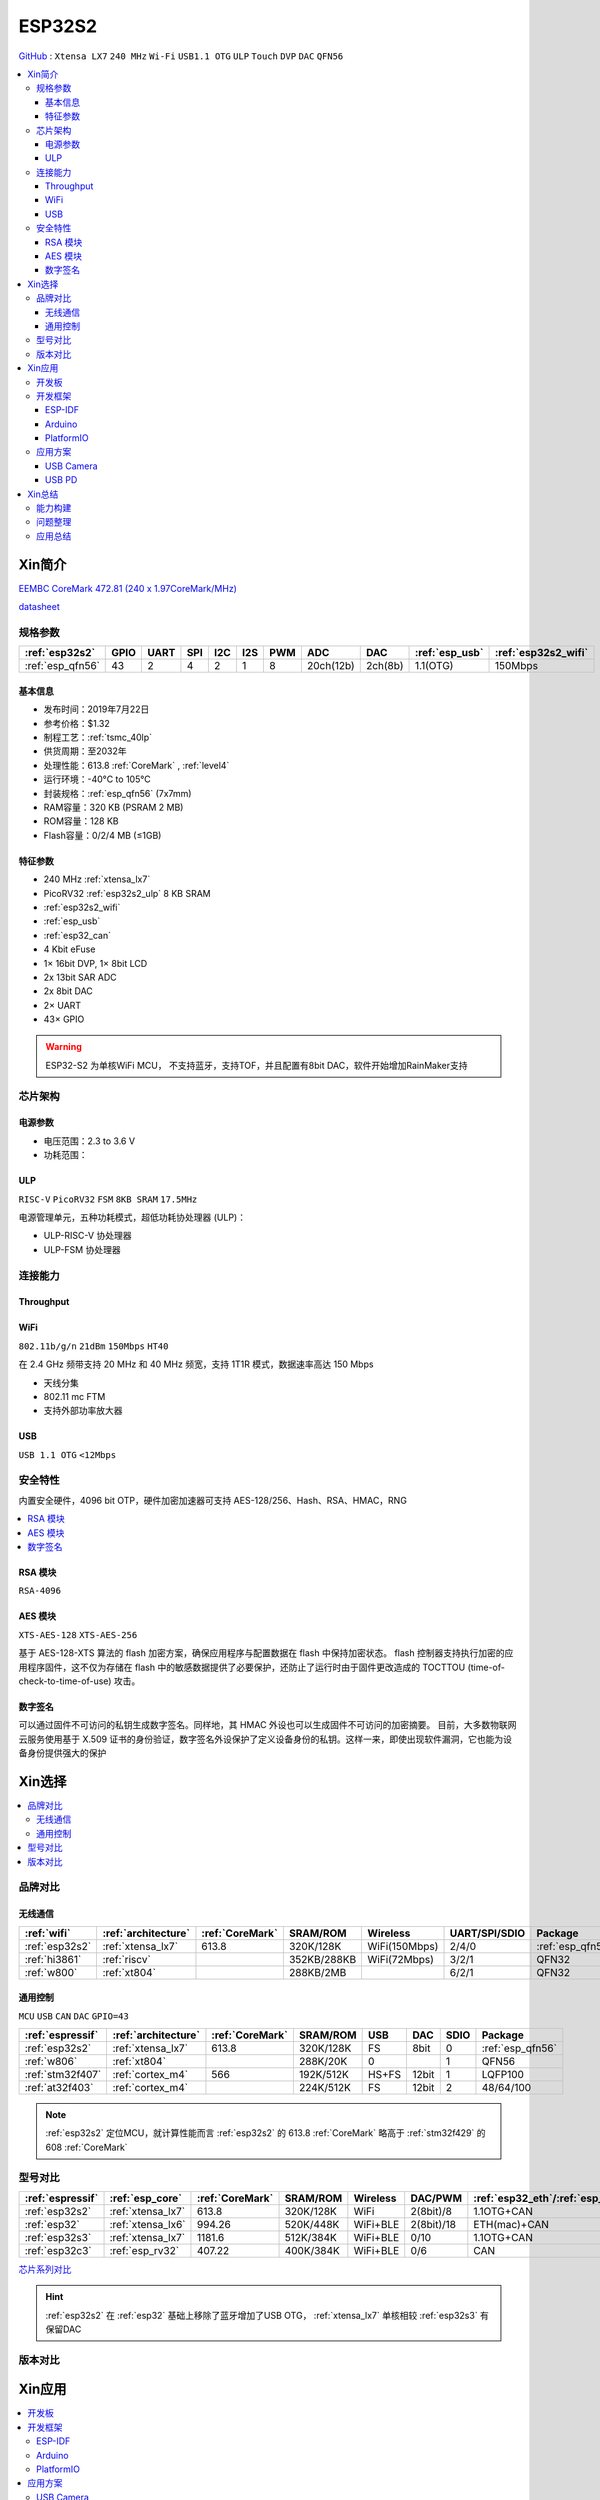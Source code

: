 
.. _esp32s2:

ESP32S2
================

`GitHub <https://github.com/SoCXin/ESP32-S2>`_ : ``Xtensa LX7`` ``240 MHz`` ``Wi-Fi`` ``USB1.1 OTG`` ``ULP`` ``Touch`` ``DVP`` ``DAC`` ``QFN56``

.. contents::
    :local:

Xin简介
-----------

`EEMBC CoreMark 472.81 (240 x 1.97CoreMark/MHz) <https://www.eembc.org/viewer/?benchmark_seq=13418>`_

.. image:: ./images/ESP32S2.png
    :target: https://docs.espressif.com/projects/esp-idf/zh_CN/latest/esp32s2/get-started/index.html

`datasheet <https://www.espressif.com/sites/default/files/documentation/esp32-s2_datasheet_cn.pdf>`_

规格参数
~~~~~~~~~~~

.. list-table::
    :header-rows:  1

    * - :ref:`esp32s2`
      - GPIO
      - UART
      - SPI
      - I2C
      - I2S
      - PWM
      - ADC
      - DAC
      - :ref:`esp_usb`
      - :ref:`esp32s2_wifi`
    * - :ref:`esp_qfn56`
      - 43
      - 2
      - 4
      - 2
      - 1
      - 8
      - 20ch(12b)
      - 2ch(8b)
      - 1.1(OTG)
      - 150Mbps


基本信息
^^^^^^^^^^^

* 发布时间：2019年7月22日
* 参考价格：$1.32
* 制程工艺：:ref:`tsmc_40lp`
* 供货周期：至2032年
* 处理性能：613.8 :ref:`CoreMark` , :ref:`level4`
* 运行环境：-40°C to 105°C
* 封装规格：:ref:`esp_qfn56` (7x7mm)
* RAM容量：320 KB (PSRAM 2 MB)
* ROM容量：128 KB
* Flash容量：0/2/4 MB (≤1GB)


特征参数
^^^^^^^^^^^

* 240 MHz :ref:`xtensa_lx7`
* PicoRV32 :ref:`esp32s2_ulp` 8 KB SRAM
* :ref:`esp32s2_wifi`
* :ref:`esp_usb`
* :ref:`esp32_can`
* 4 Kbit eFuse
* 1× 16bit DVP, 1× 8bit LCD
* 2x 13bit SAR ADC
* 2x 8bit DAC
* 2× UART
* 43× GPIO


.. warning::
    ESP32-S2 为单核WiFi MCU， ``不支持蓝牙``，支持TOF，并且配置有8bit DAC，软件开始增加RainMaker支持

芯片架构
~~~~~~~~~~~


电源参数
^^^^^^^^^^^

* 电压范围：2.3 to 3.6 V
* 功耗范围：

.. _esp32s2_ulp:

ULP
^^^^^^^^^^^^^^
``RISC-V`` ``PicoRV32`` ``FSM`` ``8KB SRAM`` ``17.5MHz``


电源管理单元，五种功耗模式，超低功耗协处理器 (ULP)：

* ULP-RISC-V 协处理器
* ULP-FSM 协处理器



连接能力
~~~~~~~~~~~~~~

.. _esp32s2_throughput:

Throughput
^^^^^^^^^^^^^^^


.. _esp32s2_wifi:

WiFi
^^^^^^^^^^^^^^^
``802.11b/g/n`` ``21dBm`` ``150Mbps`` ``HT40``

在 2.4 GHz 频带支持 20 MHz 和 40 MHz 频宽，支持 1T1R 模式，数据速率高达 150 Mbps

* 天线分集
* 802.11 mc FTM
* 支持外部功率放大器

.. _esp_usb:

USB
^^^^^^^^^^^^^^
``USB 1.1 OTG`` ``<12Mbps``


安全特性
~~~~~~~~~~~~~~

内置安全硬件，4096 bit OTP，硬件加密加速器可支持 AES-128/256、Hash、RSA、HMAC，RNG


.. contents::
    :local:

RSA 模块
^^^^^^^^^^^^^^^
``RSA-4096``


AES 模块
^^^^^^^^^^^^^^^
``XTS-AES-128`` ``XTS-AES-256``

基于 AES-128-XTS 算法的 flash 加密方案，确保应用程序与配置数据在 flash 中保持加密状态。
flash 控制器支持执行加密的应用程序固件，这不仅为存储在 flash 中的敏感数据提供了必要保护，还防止了运行时由于固件更改造成的 TOCTTOU (time-of-check-to-time-of-use) 攻击。


数字签名
^^^^^^^^^^^^^^^

可以通过固件不可访问的私钥生成数字签名。同样地，其 HMAC 外设也可以生成固件不可访问的加密摘要。
目前，大多数物联网云服务使用基于 X.509 证书的身份验证，数字签名外设保护了定义设备身份的私钥。这样一来，即使出现软件漏洞，它也能为设备身份提供强大的保护



Xin选择
-----------

.. contents::
    :local:

品牌对比
~~~~~~~~~~~~

无线通信
^^^^^^^^^^^^

.. list-table::
    :header-rows:  1

    * - :ref:`wifi`
      - :ref:`architecture`
      - :ref:`CoreMark`
      - SRAM/ROM
      - Wireless
      - UART/SPI/SDIO
      - Package
    * - :ref:`esp32s2`
      - :ref:`xtensa_lx7`
      - 613.8
      - 320K/128K
      - WiFi(150Mbps)
      - 2/4/0
      - :ref:`esp_qfn56`
    * - :ref:`hi3861`
      - :ref:`riscv`
      -
      - 352KB/288KB
      - WiFi(72Mbps)
      - 3/2/1
      - QFN32
    * - :ref:`w800`
      - :ref:`xt804`
      -
      - 288KB/2MB
      -
      - 6/2/1
      - QFN32

通用控制
^^^^^^^^^^^^
``MCU`` ``USB`` ``CAN`` ``DAC`` ``GPIO=43``


.. list-table::
    :header-rows:  1

    * - :ref:`espressif`
      - :ref:`architecture`
      - :ref:`CoreMark`
      - SRAM/ROM
      - USB
      - DAC
      - SDIO
      - Package
    * - :ref:`esp32s2`
      - :ref:`xtensa_lx7`
      - 613.8
      - 320K/128K
      - FS
      - 8bit
      - 0
      - :ref:`esp_qfn56`
    * - :ref:`w806`
      - :ref:`xt804`
      -
      - 288K/20K
      - 0
      -
      - 1
      - QFN56
    * - :ref:`stm32f407`
      - :ref:`cortex_m4`
      - 566
      - 192K/512K
      - HS+FS
      - 12bit
      - 1
      - LQFP100
    * - :ref:`at32f403`
      - :ref:`cortex_m4`
      -
      - 224K/512K
      - FS
      - 12bit
      - 2
      - 48/64/100


.. note::
    :ref:`esp32s2` 定位MCU，就计算性能而言 :ref:`esp32s2` 的 613.8 :ref:`CoreMark` 略高于 :ref:`stm32f429` 的 608 :ref:`CoreMark`

型号对比
~~~~~~~~~~~~


.. list-table::
    :header-rows:  1

    * - :ref:`espressif`
      - :ref:`esp_core`
      - :ref:`CoreMark`
      - SRAM/ROM
      - Wireless
      - DAC/PWM
      - :ref:`esp32_eth`/:ref:`esp_usb`/:ref:`esp32_can`
      - Package
    * - :ref:`esp32s2`
      - :ref:`xtensa_lx7`
      - 613.8
      - 320K/128K
      - WiFi
      - 2(8bit)/8
      - 1.1OTG+CAN
      - :ref:`esp_qfn56`
    * - :ref:`esp32`
      - :ref:`xtensa_lx6`
      - 994.26
      - 520K/448K
      - WiFi+BLE
      - 2(8bit)/18
      - ETH(mac)+CAN
      - :ref:`esp_qfn48`

    * - :ref:`esp32s3`
      - :ref:`xtensa_lx7`
      - 1181.6
      - 512K/384K
      - WiFi+BLE
      - 0/10
      - 1.1OTG+CAN
      - :ref:`esp_qfn56`
    * - :ref:`esp32c3`
      - :ref:`esp_rv32`
      - 407.22
      - 400K/384K
      - WiFi+BLE
      - 0/6
      - CAN
      - :ref:`esp_qfn32`


`芯片系列对比 <https://docs.espressif.com/projects/esp-idf/zh_CN/latest/esp32s3/hw-reference/chip-series-comparison.html>`_


.. hint::
    :ref:`esp32s2` 在 :ref:`esp32` 基础上移除了蓝牙增加了USB OTG， :ref:`xtensa_lx7` 单核相较 :ref:`esp32s3` 有保留DAC

版本对比
~~~~~~~~~

.. image:: ./images/ESP32S2ser.png
    :target: https://www.espressif.com/sites/default/files/documentation/esp32-s2_datasheet_cn.pdf



Xin应用
-----------

.. contents::
    :local:

开发板
~~~~~~~~~~

.. image:: ./images/B_ESP32S2.jpg
    :target: https://item.taobao.com/item.htm?spm=a1z09.2.0.0.4cb32e8dCPqAi3&id=641754177657&_u=vgas3eue654

开发框架
~~~~~~~~~~

ESP-IDF
^^^^^^^^^^^^
``IDF ≥ v4.2``

:ref:`esp_idf` 从v4.2版本后开始支持 :ref:`esp32s2` ，使用时优选仓库 `esp-idf(v4.4) <https://github.com/espressif/esp-idf/tree/release/v4.4>`_ ，集成众多功能组件，由官方提供支持保证，是商业化应用开发最好选择。



Arduino
^^^^^^^^^^^^

:ref:`esp_arduino` 提供低门槛开发环境，现已支持Arduino IDE2.0

PlatformIO
^^^^^^^^^^^^

:ref:`pio` 提供便捷的开发环境，在此基础上升级的 :ref:`qio` 针对该平台单独优化，提供更全面的资源整合框架 `P512 <https://docs.os-q.com/P512>`_

应用方案
~~~~~~~~~~

.. _esp_usb_cam:

USB Camera
^^^^^^^^^^^^

在乐鑫开源的 `esp-iot-solution <https://github.com/espressif/esp-iot-solution/tree/usb/add_usb_solutions/examples/usb/host>`_ 有提供相应的USB应用方案，其中的USB Host方案包括：

* usb_camera_lcd_display
* usb_camera_sd_card
* usb_camera_wifi_transfer
* usb_cdc_4g_module


.. _esp_usb_pd:

USB PD
^^^^^^^^^^^^

:ref:`usb_pd` (USB Power Delivery)功率传输协议，通过USB线缆提供高效的能源传输方式，是当下USB应用非常值得探索的实践。

内置12位ADC可以监控USB TYEP-C接口的CC线，精确测量CC线上的压差，实现USB连接、拔除、传输方向的检测判断。

DAC可输出控制

`tinyusb <https://github.com/hathach/tinyusb>`_ 被整合在 :ref:`esp_idf` 项目组件中

.. code-block:: bash

    int main(void)
    {

    }



Xin总结
-------------

.. contents::
    :local:

能力构建
~~~~~~~~~~~~~

问题整理
~~~~~~~~~~~~~

应用总结
~~~~~~~~~~~~~

:ref:`esp32s2` 的市场定位为MCU，在当下的市场竞争中存在一定的短板，就低端应用的性价比而言，资源和接受度不及 :ref:`esp8266`

与 :ref:`esp32`、:ref:`esp32s3` 相比配置没有太多亮点，但因为和这两者生态兼容，可以作为这两者的一种补充型号。
